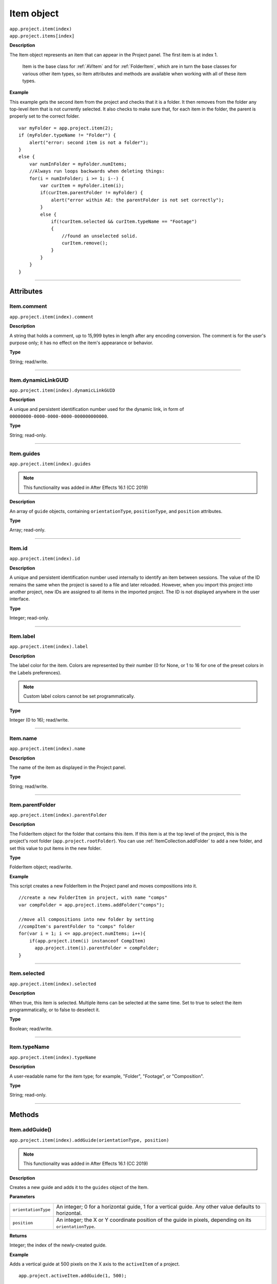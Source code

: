 .. highlight:: javascript
.. _Item:

Item object
################################################

|  ``app.project.item(index)``
|  ``app.project.items[index]``

**Description**

The Item object represents an item that can appear in the Project panel. The first item is at index 1.

    Item is the base class for :ref:`AVItem` and for :ref:`FolderItem`, which are in turn the base classes for various other item types, so Item attributes and methods are available when working with all of these item types.

**Example**

This example gets the second item from the project and checks that it is a folder. It then removes from the folder any top-level item that is not currently selected. It also checks to make sure that, for each item in the folder, the parent is properly set to the correct folder.

::

    var myFolder = app.project.item(2);
    if (myFolder.typeName != "Folder") {
        alert("error: second item is not a folder");
    }
    else {
        var numInFolder = myFolder.numItems;
        //Always run loops backwards when deleting things:
        for(i = numInFolder; i >= 1; i--) {
            var curItem = myFolder.item(i);
            if(curItem.parentFolder != myFolder) {
                alert("error within AE: the parentFolder is not set correctly");
            }
            else {
                if(!curItem.selected && curItem.typeName == "Footage")
                {
                    //found an unselected solid.
                    curItem.remove();
                }
            }
        }
    }

----

==========
Attributes
==========

.. _Item.comment:

Item.comment
*********************************************

``app.project.item(index).comment``

**Description**

A string that holds a comment, up to 15,999 bytes in length after any encoding conversion. The comment is for the user's purpose only; it has no effect on the item's appearance or behavior.

**Type**

String; read/write.

----

.. _Item.dynamicLinkGUID:

Item.dynamicLinkGUID
*********************************************

``app.project.item(index).dynamicLinkGUID``

**Description**

A unique and persistent identification number used for the dynamic link, in form of ``00000000-0000-0000-0000-000000000000``.

**Type**

String; read-only.

----

.. _Item.guides:

Item.guides
*********************************************

``app.project.item(index).guides``

.. note::
   This functionality was added in After Effects 16.1 (CC 2019)

**Description**

An array of ``guide`` objects, containing ``orientationType``, ``positionType``, and ``position`` attributes.

**Type**

Array; read-only.

----

.. _Item.id:

Item.id
*********************************************

``app.project.item(index).id``

**Description**

A unique and persistent identification number used internally to identify an item between sessions. The value of the ID remains the same when the project is saved to a file and later reloaded. However, when you import this project into another project, new IDs are assigned to all items in the imported project. The ID is not displayed anywhere in the user interface.

**Type**

Integer; read-only.

----

.. _Item.label:

Item.label
*********************************************

``app.project.item(index).label``

**Description**

The label color for the item. Colors are represented by their number (0 for None, or 1 to 16 for one of the preset colors in the Labels preferences).

.. note::
   Custom label colors cannot be set programmatically.

**Type**

Integer (0 to 16); read/write.

----

.. _Item.name:

Item.name
*********************************************

``app.project.item(index).name``

**Description**

The name of the item as displayed in the Project panel.

**Type**

String; read/write.

----

.. _Item.parentFolder:

Item.parentFolder
*********************************************

``app.project.item(index).parentFolder``

**Description**

The FolderItem object for the folder that contains this item. If this item is at the top level of the project, this is the project's root folder (``app.project.rootFolder``). You can use :ref:`ItemCollection.addFolder` to add a new folder, and set this value to put items in the new folder.

**Type**

FolderItem object; read/write.

**Example**

This script creates a new FolderItem in the Project panel and moves compositions into it.

::

    //create a new FolderItem in project, with name "comps"
    var compFolder = app.project.items.addFolder("comps");

    //move all compositions into new folder by setting
    //compItem's parentFolder to "comps" folder
    for(var i = 1; i <= app.project.numItems; i++){
        if(app.project.item(i) instanceof CompItem)
          app.project.item(i).parentFolder = compFolder;
    }

----

.. _Item.selected:

Item.selected
*********************************************

``app.project.item(index).selected``

**Description**

When true, this item is selected. Multiple items can be selected at the same time. Set to true to select the item programmatically, or to false to deselect it.

**Type**

Boolean; read/write.

----

.. _Item.typeName:

Item.typeName
*********************************************

``app.project.item(index).typeName``

**Description**

A user-readable name for the item type; for example, "Folder", "Footage", or "Composition".

**Type**

String; read-only.

----

=======
Methods
=======

.. _Item.addGuide:

Item.addGuide()
*********************************************

``app.project.item(index).addGuide(orientationType, position)``

.. note::
   This functionality was added in After Effects 16.1 (CC 2019)

**Description**

Creates a new guide and adds it to the ``guides`` object of the Item.

**Parameters**

===================  ==============================================================
``orientationType``  An integer; 0 for a horizontal guide, 1 for a vertical guide.
                     Any other value defaults to horizontal.
``position``         An integer; the X or Y coordinate position of the guide in
                     pixels, depending on its ``orientationType``.
===================  ==============================================================

**Returns**

Integer; the index of the newly-created guide.

**Example**

Adds a vertical guide at 500 pixels on the X axis to the ``activeItem`` of a project.

::

    app.project.activeItem.addGuide(1, 500);

----

.. _Item.remove:

Item.remove()
*********************************************

``app.project.item(index).remove()``

**Description**

Deletes this item from the project and the Project panel. If the item is a FolderItem, all the items contained in the folder are also removed from the project. No files or folders are removed from the disk.

**Parameters**

None.

**Returns**

Nothing.

----

.. _Item.removeGuide:

Item.removeGuide()
*********************************************

``app.project.item(index).removeGuide(guideIndex)``

.. note::
   This functionality was added in After Effects 16.1 (CC 2019)

**Description**

Removes an existing guide. Choose the guide based on its index inside the ``Item.guides`` object.

**Parameters**

==============  ==============================================================
``guideIndex``  An integer; the index of the guide to be removed.
==============  ==============================================================

**Returns**

Nothing.

**Example**

Removes the first guide in ``activeItem``.

::

    app.project.activeItem.removeGuide(0);
    
.. WARNING:: Removing a guide will cause all higher guide indexes to shift downward.

----

.. _Item.setGuide:

Item.setGuide()
*********************************************

``app.project.item(index).setGuide(position,guideIndex)``

.. note::
   This functionality was added in After Effects 16.1 (CC 2019)

**Description**

Modifies the ``position`` of an existing guide. Choose the guide based on its ``guideIndex`` inside the ``Item.guides`` array.

A guide's ``orientationType`` may not be changed after it is created.

**Parameters**

==============  ==============================================================
``position``    An integer; the new X or Y coordinate position of the guide in
                pixels, depending on its existing ``orientationType``.
``guideIndex``  An integer; the index of the guide to be modified.
==============  ==============================================================

**Returns**

Nothing.

**Example**

Changes the position of the first guide in ``activeItem`` to 1200 pixels.

::

    app.project.activeItem.setGuide(1200, 0);
